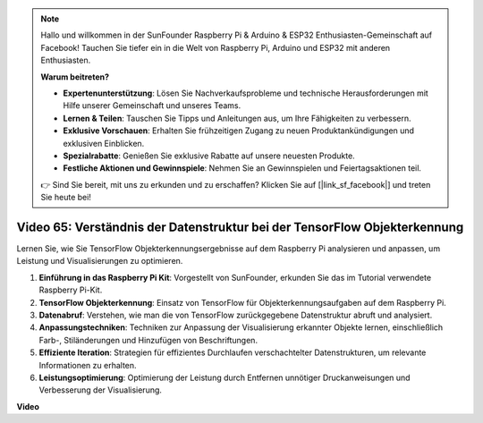 .. note::

    Hallo und willkommen in der SunFounder Raspberry Pi & Arduino & ESP32 Enthusiasten-Gemeinschaft auf Facebook! Tauchen Sie tiefer ein in die Welt von Raspberry Pi, Arduino und ESP32 mit anderen Enthusiasten.

    **Warum beitreten?**

    - **Expertenunterstützung**: Lösen Sie Nachverkaufsprobleme und technische Herausforderungen mit Hilfe unserer Gemeinschaft und unseres Teams.
    - **Lernen & Teilen**: Tauschen Sie Tipps und Anleitungen aus, um Ihre Fähigkeiten zu verbessern.
    - **Exklusive Vorschauen**: Erhalten Sie frühzeitigen Zugang zu neuen Produktankündigungen und exklusiven Einblicken.
    - **Spezialrabatte**: Genießen Sie exklusive Rabatte auf unsere neuesten Produkte.
    - **Festliche Aktionen und Gewinnspiele**: Nehmen Sie an Gewinnspielen und Feiertagsaktionen teil.

    👉 Sind Sie bereit, mit uns zu erkunden und zu erschaffen? Klicken Sie auf [|link_sf_facebook|] und treten Sie heute bei!

Video 65: Verständnis der Datenstruktur bei der TensorFlow Objekterkennung
=======================================================================================

Lernen Sie, wie Sie TensorFlow Objekterkennungsergebnisse auf dem Raspberry Pi analysieren und anpassen, um Leistung und Visualisierungen zu optimieren.

1. **Einführung in das Raspberry Pi Kit**: Vorgestellt von SunFounder, erkunden Sie das im Tutorial verwendete Raspberry Pi-Kit.
2. **TensorFlow Objekterkennung**: Einsatz von TensorFlow für Objekterkennungsaufgaben auf dem Raspberry Pi.
3. **Datenabruf**: Verstehen, wie man die von TensorFlow zurückgegebene Datenstruktur abruft und analysiert.
4. **Anpassungstechniken**: Techniken zur Anpassung der Visualisierung erkannter Objekte lernen, einschließlich Farb-, Stiländerungen und Hinzufügen von Beschriftungen.
5. **Effiziente Iteration**: Strategien für effizientes Durchlaufen verschachtelter Datenstrukturen, um relevante Informationen zu erhalten.
6. **Leistungsoptimierung**: Optimierung der Leistung durch Entfernen unnötiger Druckanweisungen und Verbesserung der Visualisierung.

**Video**

.. raw:: html

    <iframe width="700" height="500" src="https://www.youtube.com/embed/oYoUz1DM0SM?si=hqdSpuJgY-6eU9vu" title="YouTube-Videoplayer" frameborder="0" allow="accelerometer; autoplay; clipboard-write; encrypted-media; gyroscope; picture-in-picture; web-share" allowfullscreen></iframe>

